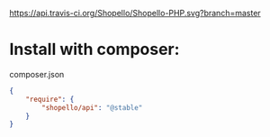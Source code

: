 [[https://travis-ci.org/Shopello/Shopello-PHP][https://api.travis-ci.org/Shopello/Shopello-PHP.svg?branch=master]]

* Install with composer:
composer.json
#+NAME: composer.json
#+BEGIN_SRC json
{
    "require": {
        "shopello/api": "@stable"
    }
}
#+END_SRC
